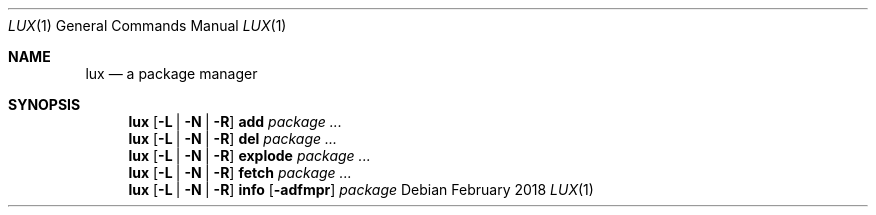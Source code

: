 .Dd February 2018
.Dt LUX 1
.Os
.Sh NAME
.Nm lux
.Nd a package manager
.Sh SYNOPSIS
.Nm
.Op Fl L | N | R
.Cm add
.Ar package ...
.Nm
.Op Fl L | N | R
.Cm del
.Ar package ...
.Nm
.Op Fl L | N | R
.Cm explode
.Ar package ...
.Nm
.Op Fl L | N | R
.Cm fetch
.Ar package ...
.Nm
.Op Fl L | N | R
.Cm info
.Op Fl adfmpr
.Ar package
